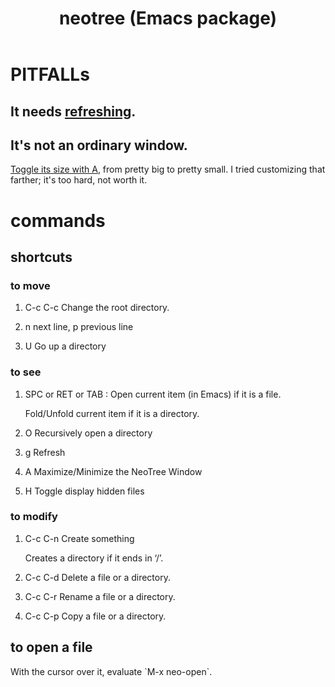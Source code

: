 :PROPERTIES:
:ID:       3a5b4f38-f7db-4f37-9710-80ca2b82e139
:END:
#+title: neotree (Emacs package)
* PITFALLs
** It needs [[id:4a8d3a58-415e-4866-8747-105042f07103][refreshing]].
** It's not an ordinary window.
   [[id:1e86c6be-2bc0-45d2-a356-a27cd7edb5d7][Toggle its size with A]], from pretty big to pretty small.
   I tried customizing that farther; it's too hard, not worth it.
* commands
** shortcuts
*** to move
**** C-c C-c Change the root directory.
**** n next line, p previous line
**** U Go up a directory
*** to see
**** SPC or RET or TAB : Open current item (in Emacs) if it is a file.
     Fold/Unfold current item if it is a directory.
**** O Recursively open a directory
**** g Refresh
     :PROPERTIES:
     :ID:       4a8d3a58-415e-4866-8747-105042f07103
     :END:
**** A Maximize/Minimize the NeoTree Window
     :PROPERTIES:
     :ID:       1e86c6be-2bc0-45d2-a356-a27cd7edb5d7
     :END:
**** H Toggle display hidden files
*** to modify
**** C-c C-n Create something
     Creates a directory if it ends in ‘/’.
**** C-c C-d Delete a file or a directory.
**** C-c C-r Rename a file or a directory.
**** C-c C-p Copy a file or a directory.
** to open a file
   With the cursor over it, evaluate `M-x neo-open`.
